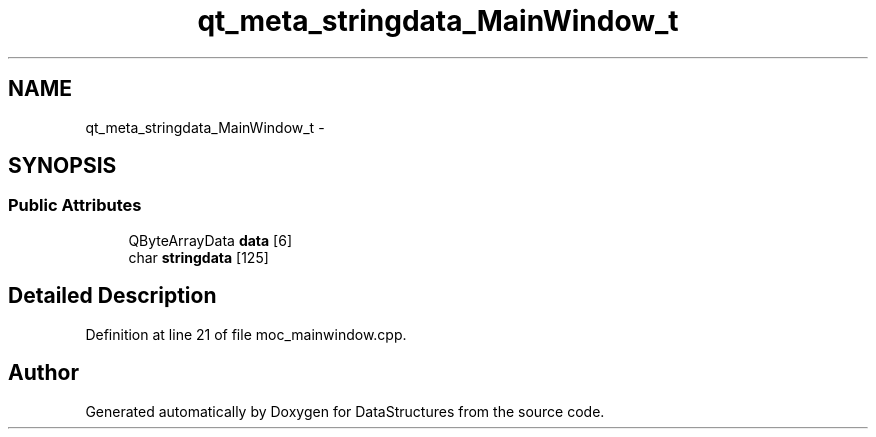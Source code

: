 .TH "qt_meta_stringdata_MainWindow_t" 3 "Fri May 1 2015" "DataStructures" \" -*- nroff -*-
.ad l
.nh
.SH NAME
qt_meta_stringdata_MainWindow_t \- 
.SH SYNOPSIS
.br
.PP
.SS "Public Attributes"

.in +1c
.ti -1c
.RI "QByteArrayData \fBdata\fP [6]"
.br
.ti -1c
.RI "char \fBstringdata\fP [125]"
.br
.in -1c
.SH "Detailed Description"
.PP 
Definition at line 21 of file moc_mainwindow\&.cpp\&.

.SH "Author"
.PP 
Generated automatically by Doxygen for DataStructures from the source code\&.
